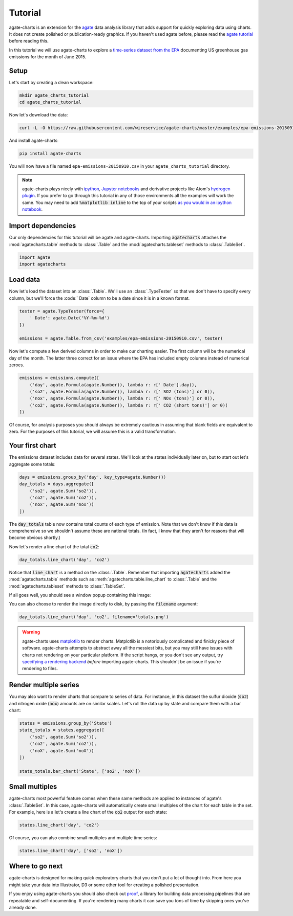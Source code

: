 ========
Tutorial
========

agate-charts is an extension for the `agate <http://agate.readthedocs.org/>`_ data analysis library that adds support for quickly exploring data using charts. It does not create polished or publication-ready graphics. If you haven't used agate before, please read the `agate tutorial <http://agate.readthedocs.org/>`_ before reading this.

In this tutorial we will use agate-charts to explore a `time-series dataset from the EPA <http://ampd.epa.gov/ampd/>`_ documenting US greenhouse gas emissions for the month of June 2015.

Setup
=====

Let's start by creating a clean workspace:

.. code-block:: bash

    mkdir agate_charts_tutorial
    cd agate_charts_tutorial

Now let's download the data:

.. code-block:: bash

    curl -L -O https://raw.githubusercontent.com/wireservice/agate-charts/master/examples/epa-emissions-20150910.csv

And install agate-charts:

.. code-block:: bash

    pip install agate-charts

You will now have a file named ``epa-emissions-20150910.csv`` in your ``agate_charts_tutorial`` directory.

.. note::

    agate-charts plays nicely with `ipython <http://ipython.org/>`_, `Jupyter notebooks <https://jupyter.org/>`_ and derivative projects like Atom's `hydrogen plugin <https://atom.io/packages/hydrogen>`_. If you prefer to go through this tutorial in any of those environments all the examples will work the same. You may need to add :code:`%matplotlib inline` to the top of your scripts `as you would in an ipython notebook <https://ipython.org/ipython-doc/3/notebook/notebook.html#plotting>`_.

Import dependencies
===================

Our only dependencies for this tutorial will be agate and agate-charts. Importing :code:`agatecharts` attaches the :mod:`agatecharts.table` methods to :class:`.Table` and the :mod:`agatecharts.tableset` methods to :class:`.TableSet`.

.. code-block:: python

    import agate
    import agatecharts

Load data
=========

Now let's load the dataset into an :class:`.Table`. We'll use an :class:`.TypeTester` so that we don't have to specify every column, but we'll force the :code:` Date` column to be a date since it is in a known format.

.. code-block:: python

    tester = agate.TypeTester(force={
        ' Date': agate.Date('%Y-%m-%d')
    })

    emissions = agate.Table.from_csv('examples/epa-emissions-20150910.csv', tester)

Now let's compute a few derived columns in order to make our charting easier. The first column will be the numerical day of the month. The latter three correct for an issue where the EPA has included empty columns instead of numerical zeroes.

.. code-block:: python

    emissions = emissions.compute([
        ('day', agate.Formula(agate.Number(), lambda r: r[' Date'].day)),
        ('so2', agate.Formula(agate.Number(), lambda r: r[' SO2 (tons)'] or 0)),
        ('nox', agate.Formula(agate.Number(), lambda r: r[' NOx (tons)'] or 0)),
        ('co2', agate.Formula(agate.Number(), lambda r: r[' CO2 (short tons)'] or 0))
    ])

Of course, for analysis purposes you should always be extremely cautious in assuming that blank fields are equivalent to zero. For the purposes of this tutorial, we will assume this is a valid transformation.

Your first chart
================

The emissions dataset includes data for several states. We'll look at the states individually later on, but to start out let's aggregate some totals:

.. code-block:: python

    days = emissions.group_by('day', key_type=agate.Number())
    day_totals = days.aggregate([
        ('so2', agate.Sum('so2')),
        ('co2', agate.Sum('co2')),
        ('nox', agate.Sum('nox'))
    ])

The :code:`day_totals` table now contains total counts of each type of emission. Note that we don't know if this data is comprehensive so we shouldn't assume these are national totals. (In fact, I know that they aren't for reasons that will become obvious shortly.)

Now let's render a line chart of the total :code:`co2`:

.. code-block:: python

    day_totals.line_chart('day', 'co2')

Notice that :code:`line_chart` is a method on the :class:`.Table`. Remember that importing :code:`agatecharts` added the :mod:`agatecharts.table` methods such as :meth:`agatecharts.table.line_chart` to :class:`.Table` and the :mod:`agatecharts.tableset` methods to :class:`.TableSet`.

If all goes well, you should see a window popup containing this image:

.. image:: samples/line_chart_simple.png

You can also choose to render the image directly to disk, by passing the :code:`filename` argument:

.. code-block:: python

    day_totals.line_chart('day', 'co2', filename='totals.png')

.. warning::

    agate-charts uses `matplotlib <http://matplotlib.org/>`_ to render charts. Matplotlib is a notoriously complicated and finicky piece of software. agate-charts attempts to abstract away all the messiest bits, but you may still have issues with charts not rendering on your particular platform. If the script hangs, or you don't see any output, try `specifying a rendering backend <http://matplotlib.org/faq/usage_faq.html#what-is-a-backend>`_ *before* importing agate-charts. This shouldn't be an issue if you're rendering to files.

Render multiple series
======================

You may also want to render charts that compare to series of data. For instance, in this dataset the sulfur dioxide (:code:`so2`) and nitrogen oxide (:code:`nox`) amounts are on similar scales. Let's roll the data up by state and compare them with a bar chart:

.. code-block:: python

    states = emissions.group_by('State')
    state_totals = states.aggregate([
        ('so2', agate.Sum('so2')),
        ('co2', agate.Sum('co2')),
        ('noX', agate.Sum('noX'))
    ])

    state_totals.bar_chart('State', ['so2', 'noX'])

.. image:: samples/bar_chart_complex.png

Small multiples
===============

agate-charts most powerful feature comes when these same methods are applied to instances of agate's :class:`.TableSet`. In this case, agate-charts will automatically create small multiples of the chart for each table in the set. For example, here is a let's create a line chart of the :code:`co2` output for each state:

.. code-block:: python

    states.line_chart('day', 'co2')

.. image:: samples/line_chart_simple_multiples.png

Of course, you can also combine small multiples and multiple time series:

.. code-block:: python

    states.line_chart('day', ['so2', 'noX'])

.. image:: samples/line_chart_complex_multiples.png

Where to go next
================

agate-charts is designed for making quick exploratory charts that you don't put a lot of thought into. From here you might take your data into Illustrator, D3 or some other tool for creating a polished presentation.

If you enjoy using agate-charts you should also check out `proof <http://proof.readthedocs.org/en/latest/>`_, a library for building data processing pipelines that are repeatable and self-documenting. If you're rendering many charts it can save you tons of time by skipping ones you've already done.
